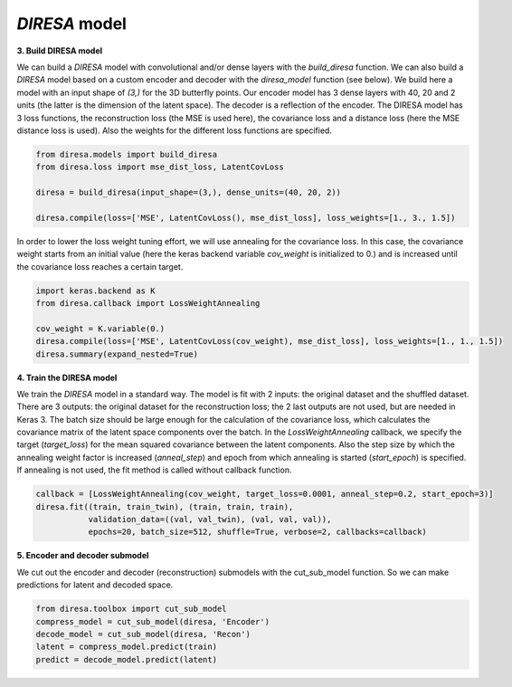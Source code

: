 .. _build:

*DIRESA* model
==============

**3. Build DIRESA model**

We can build a *DIRESA* model with convolutional and/or dense layers with the *build_diresa* function. 
We can also build a *DIRESA* model based on a custom encoder and decoder with the *diresa_model* function (see below). 
We build here a model with an input shape of *(3,)* for the 3D butterfly points. 
Our encoder model has 3 dense layers with 40, 20 and 2 units (the latter is the dimension of the latent space). 
The decoder is a reflection of the encoder. The DIRESA model has 3 loss functions, 
the reconstruction loss (the MSE is used here), the covariance loss and a distance loss
(here the MSE distance loss is used). Also the weights for the different loss functions are specified.

.. code-block:: ipython
  
  from diresa.models import build_diresa
  from diresa.loss import mse_dist_loss, LatentCovLoss

  diresa = build_diresa(input_shape=(3,), dense_units=(40, 20, 2))

  diresa.compile(loss=['MSE', LatentCovLoss(), mse_dist_loss], loss_weights=[1., 3., 1.5])

In order to lower the loss weight tuning effort, we will use annealing for the covariance loss. In this case, 
the covariance weight starts from an initial value (here the keras backend variable *cov_weight* is initialized to 0.) 
and is increased until the covariance loss reaches a certain target.

.. code-block:: ipython
  
  import keras.backend as K
  from diresa.callback import LossWeightAnnealing

  cov_weight = K.variable(0.)
  diresa.compile(loss=['MSE', LatentCovLoss(cov_weight), mse_dist_loss], loss_weights=[1., 1., 1.5])
  diresa.summary(expand_nested=True)
  
**4. Train the DIRESA model**

We train the *DIRESA* model in a standard way. The model is fit with 2 inputs: the original dataset and the shuffled dataset.
There are 3 outputs: the original dataset for the reconstruction loss; the 2 last outputs are not used, but are needed in Keras 3.
The batch size should be large enough for the calculation of the covariance loss, which calculates 
the covariance matrix of the latent space components over the batch.
In the *LossWeightAnnealing* callback, we specify the target (*target_loss*) for the mean squared covariance 
between the latent components. Also the step size by which the annealing weight factor is increased (*anneal_step*) 
and epoch from which annealing is started (*start_epoch*) is specified. If annealing is not used, 
the fit method is called without callback function.

.. code-block:: ipython
  
  callback = [LossWeightAnnealing(cov_weight, target_loss=0.0001, anneal_step=0.2, start_epoch=3)]
  diresa.fit((train, train_twin), (train, train, train),
             validation_data=((val, val_twin), (val, val, val)),
             epochs=20, batch_size=512, shuffle=True, verbose=2, callbacks=callback)
  
**5. Encoder and decoder submodel**

We cut out the encoder and decoder (reconstruction) submodels with the cut_sub_model function.
So we can make predictions for latent and decoded space.

.. code-block:: ipython
  
  from diresa.toolbox import cut_sub_model
  compress_model = cut_sub_model(diresa, 'Encoder')
  decode_model = cut_sub_model(diresa, 'Recon')
  latent = compress_model.predict(train)
  predict = decode_model.predict(latent)